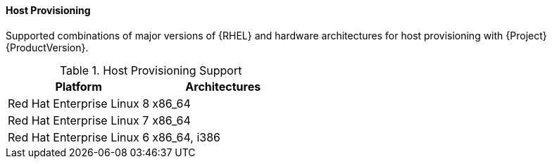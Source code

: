 [[tabl-Red_Hat_Satellite-Architecture_Guide-Host_Provisioning_Support]]
==== Host Provisioning
Supported combinations of major versions of {RHEL} and hardware architectures for host provisioning with {Project} {ProductVersion}.

.Host Provisioning Support
[options="header"]
|====
|Platform |Architectures
|Red Hat Enterprise Linux 8 |x86_64
|Red Hat Enterprise Linux 7 |x86_64
|Red Hat Enterprise Linux 6 |x86_64, i386
|====
